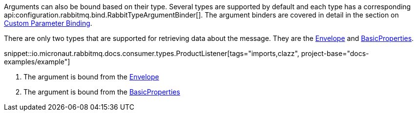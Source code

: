 Arguments can also be bound based on their type. Several types are supported by default and each type has a corresponding api:configuration.rabbitmq.bind.RabbitTypeArgumentBinder[]. The argument binders are covered in detail in the section on <<consumerCustom, Custom Parameter Binding>>.

There are only two types that are supported for retrieving data about the message. They are the link:{apirabbit}client/Envelope.html[Envelope] and link:{apirabbit}client/BasicProperties.html[BasicProperties].

snippet::io.micronaut.rabbitmq.docs.consumer.types.ProductListener[tags="imports,clazz", project-base="docs-examples/example"]

<1> The argument is bound from the link:{apirabbit}client/Envelope.html[Envelope]
<2> The argument is bound from the link:{apirabbit}client/BasicProperties.html[BasicProperties]
